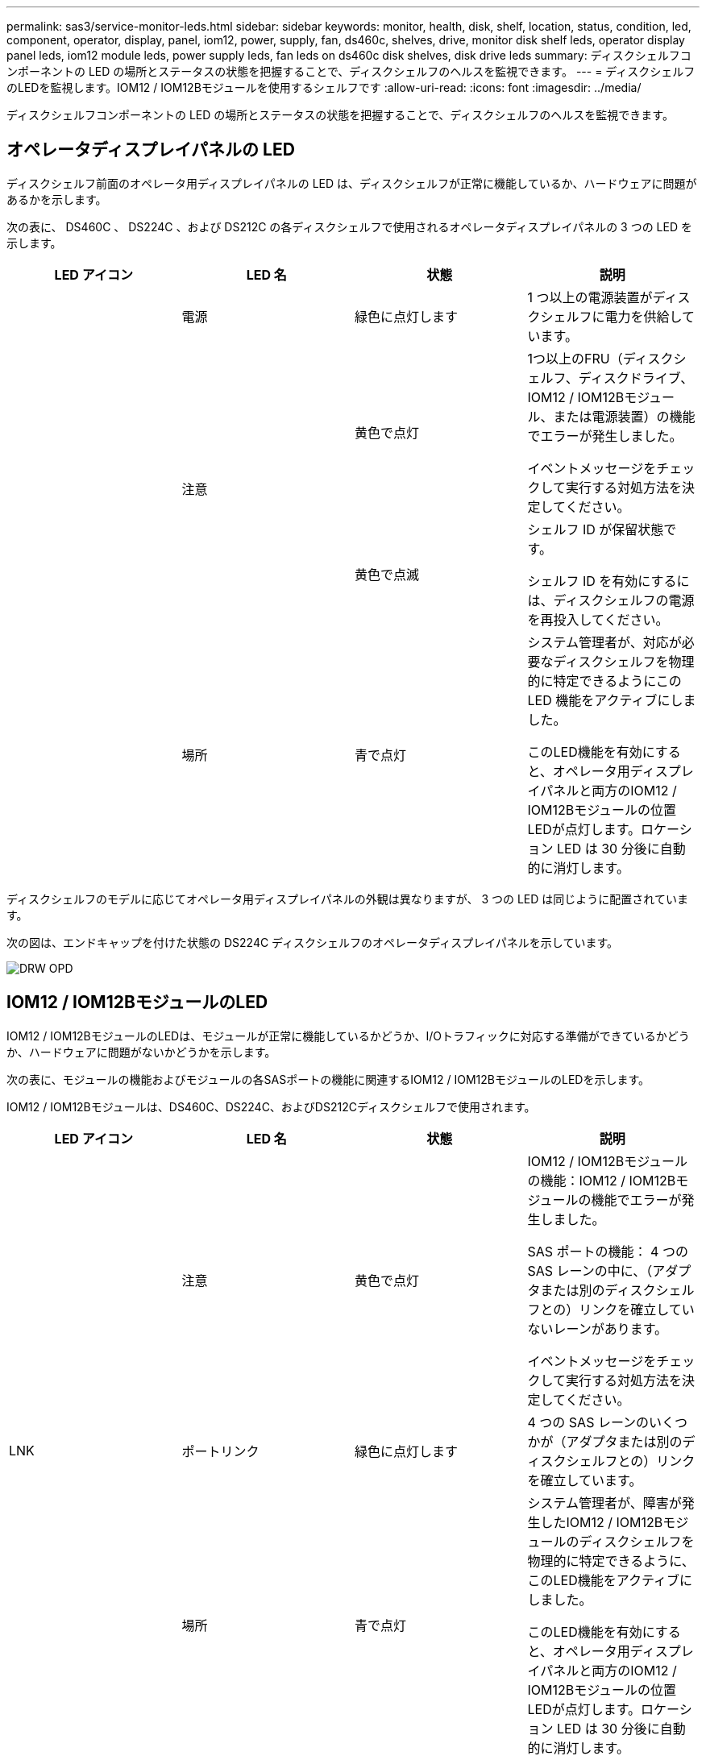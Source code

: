 ---
permalink: sas3/service-monitor-leds.html 
sidebar: sidebar 
keywords: monitor, health, disk, shelf, location, status, condition, led, component, operator, display, panel, iom12, power, supply, fan, ds460c, shelves, drive, monitor disk shelf leds, operator display panel leds, iom12 module leds, power supply leds, fan leds on ds460c disk shelves, disk drive leds 
summary: ディスクシェルフコンポーネントの LED の場所とステータスの状態を把握することで、ディスクシェルフのヘルスを監視できます。 
---
= ディスクシェルフのLEDを監視します。IOM12 / IOM12Bモジュールを使用するシェルフです
:allow-uri-read: 
:icons: font
:imagesdir: ../media/


[role="lead"]
ディスクシェルフコンポーネントの LED の場所とステータスの状態を把握することで、ディスクシェルフのヘルスを監視できます。



== オペレータディスプレイパネルの LED

ディスクシェルフ前面のオペレータ用ディスプレイパネルの LED は、ディスクシェルフが正常に機能しているか、ハードウェアに問題があるかを示します。

次の表に、 DS460C 、 DS224C 、および DS212C の各ディスクシェルフで使用されるオペレータディスプレイパネルの 3 つの LED を示します。

[cols="4*"]
|===
| LED アイコン | LED 名 | 状態 | 説明 


 a| 
image:../media/drw_sas_power_icon.png[""]
 a| 
電源
 a| 
緑色に点灯します
 a| 
1 つ以上の電源装置がディスクシェルフに電力を供給しています。



.2+| image:../media/drw_sas_fault_icon.png[""] .2+| 注意  a| 
黄色で点灯
 a| 
1つ以上のFRU（ディスクシェルフ、ディスクドライブ、IOM12 / IOM12Bモジュール、または電源装置）の機能でエラーが発生しました。

イベントメッセージをチェックして実行する対処方法を決定してください。



 a| 
黄色で点滅
 a| 
シェルフ ID が保留状態です。

シェルフ ID を有効にするには、ディスクシェルフの電源を再投入してください。



 a| 
image:../media/drw_sas3_location_icon.gif[""]
 a| 
場所
 a| 
青で点灯
 a| 
システム管理者が、対応が必要なディスクシェルフを物理的に特定できるようにこの LED 機能をアクティブにしました。

このLED機能を有効にすると、オペレータ用ディスプレイパネルと両方のIOM12 / IOM12Bモジュールの位置LEDが点灯します。ロケーション LED は 30 分後に自動的に消灯します。

|===
ディスクシェルフのモデルに応じてオペレータ用ディスプレイパネルの外観は異なりますが、 3 つの LED は同じように配置されています。

次の図は、エンドキャップを付けた状態の DS224C ディスクシェルフのオペレータディスプレイパネルを示しています。

image::../media/drw_opd.gif[DRW OPD]



== IOM12 / IOM12BモジュールのLED

IOM12 / IOM12BモジュールのLEDは、モジュールが正常に機能しているかどうか、I/Oトラフィックに対応する準備ができているかどうか、ハードウェアに問題がないかどうかを示します。

次の表に、モジュールの機能およびモジュールの各SASポートの機能に関連するIOM12 / IOM12BモジュールのLEDを示します。

IOM12 / IOM12Bモジュールは、DS460C、DS224C、およびDS212Cディスクシェルフで使用されます。

[cols="4*"]
|===
| LED アイコン | LED 名 | 状態 | 説明 


 a| 
image:../media/drw_sas_fault_icon.png[""]
 a| 
注意
 a| 
黄色で点灯
 a| 
IOM12 / IOM12Bモジュールの機能：IOM12 / IOM12Bモジュールの機能でエラーが発生しました。

SAS ポートの機能： 4 つの SAS レーンの中に、（アダプタまたは別のディスクシェルフとの）リンクを確立していないレーンがあります。

イベントメッセージをチェックして実行する対処方法を決定してください。



 a| 
LNK
 a| 
ポートリンク
 a| 
緑色に点灯します
 a| 
4 つの SAS レーンのいくつかが（アダプタまたは別のディスクシェルフとの）リンクを確立しています。



 a| 
image:../media/drw_sas3_location_icon.gif[""]
 a| 
場所
 a| 
青で点灯
 a| 
システム管理者が、障害が発生したIOM12 / IOM12Bモジュールのディスクシェルフを物理的に特定できるように、このLED機能をアクティブにしました。

このLED機能を有効にすると、オペレータ用ディスプレイパネルと両方のIOM12 / IOM12Bモジュールの位置LEDが点灯します。ロケーション LED は 30 分後に自動的に消灯します。

|===
次の図は、IOM12モジュールを示しています。

image::../media/drw_iom12.gif[DRW iom12]

IOM12Bモジュールは、青色のストライプと「IOM12B」ラベルで区別されます。

image::../media/iom12b.png[iom12b]



== 電源装置の LED

電源装置の LED は、電源装置が正常に機能しているか、ハードウェアに問題があるかを示します。

次の表に、 DS460C 、 DS224C 、および DS212C ディスクシェルフで使用される電源装置の 2 つの LED を示します。

[cols="4*"]
|===
| LED アイコン | LED 名 | 状態 | 説明 


.2+| image:../media/drw_sas_power_icon.png[""] .2+| 電源  a| 
緑色に点灯します
 a| 
電源装置は正常に機能しています。



 a| 
オフ
 a| 
電源装置に障害が発生したか、 AC スイッチがオフになっているか、 AC 電源コードが正しく取り付けられていないか、または電源装置に電力が適切に供給されていません。

イベントメッセージをチェックして実行する対処方法を決定してください。



 a| 
image:../media/drw_sas_fault_icon.png[""]
 a| 
注意
 a| 
黄色で点灯
 a| 
電源装置の機能にエラーが発生しました。

イベントメッセージをチェックして実行する対処方法を決定してください。

|===
ディスクシェルフのモデルに応じて電源装置は異なり、 2 つの LED の場所も異なります。

次の図は、 DS460C ディスクシェルフで使用される電源装置を示しています。

2 つの LED アイコンは、ラベルと LED として機能します。つまり、アイコン自体が点灯します。隣接する LED はありません。

image::../media/28_dwg_e2860_de460c_psu.gif[28 DWG e2860 de460c PSU]

次の図は、 DS224C または DS212C ディスクシェルフで使用される電源装置を示しています。

image::../media/drw_powersupply_913w_vsd.gif[DRW 電源 913w VSD]



== DS460C ディスクシェルフのファン LED

DS460C ファンの LED は、ファンが正常に機能しているか、ハードウェアに問題があるかを示します。

次の表に、 DS460C ディスクシェルフで使用されるファンの LED を示します。

[cols="4*"]
|===
| 項目 | LED 名 | 状態 | 説明 


 a| 
image:../media/legend_icon_01.png[""]
 a| 
注意
 a| 
黄色で点灯
 a| 
ファンの機能にエラーが発生しました。

イベントメッセージをチェックして実行する対処方法を決定してください。

|===
image:../media/28_dwg_e2860_de460c_single_fan_canister_with_led_callout.gif[""]



== ディスクドライブの LED

ディスクドライブの LED は、ドライブが正常に機能しているか、ハードウェアに問題があるかを示します。



=== DS224C および DS212C ディスクシェルフのディスクドライブ LED

次の表に、 DS224C および DS212C ディスクシェルフで使用されるディスクドライブの 2 つの LED を示します。

[cols="4*"]
|===
| コールアウト | LED 名 | 状態 | 説明 


.2+| image:../media/legend_icon_01.png[""] .2+| アクティビティ  a| 
緑色に点灯します
 a| 
ディスクドライブの電源が入っています。



 a| 
緑色に点滅
 a| 
ディスクドライブに電源が入っており、 I/O 処理が進行中です。



 a| 
image:../media/legend_icon_02.png[""]
 a| 
注意
 a| 
黄色で点灯
 a| 
ディスクドライブの機能にエラーが発生しました。

イベントメッセージをチェックして実行する対処方法を決定してください。

|===
ディスクシェルフのモデルに応じてディスクドライブはディスクシェルフに縦または横に配置され、 2 つの LED の位置も異なります。

次の図は、 DS224C ディスクシェルフで使用されるディスクドライブを示しています。

DS224C ディスクシェルフでは、 2.5 インチディスクドライブがディスクシェルフ内に縦に配置されます。

image::../media/drw_diskdrive_ds224c.gif[DRW ディスクドライブ ds224c]

次の図は、 DS212C ディスクシェルフで使用されるディスクドライブを示しています。

DS212C ディスクシェルフでは、 3.5 インチまたは 2.5 インチのディスクドライブがディスクシェルフ内に横に配置されます。

image::../media/drw_diskdrive_ds212c.gif[DRW DiskDrive ds212c]



=== DS460C ディスクシェルフのディスクドライブ LED

次の図と表に、ドライブドロワーのドライブアクティビティ LED とその動作状態を示します。

image::../media/2860_dwg_drive_drawer_leds.gif[2860 DWG ドライブドロワーの LED]

[cols="4*"]
|===
| 場所 | LED | ステータスインジケータ | 説明 


.3+| 1. .3+| 警告：各ドロワーに対する警告  a| 
黄色で点灯
 a| 
ドライブドロワー内に注意委が必要なコンポーネントがあります。



 a| 
オフ
 a| 
ドロワー内に注意が必要なドライブやその他のコンポーネントはなく、ドロワー内のドライブに対してアクティブな場所確認処理は発生していません。



 a| 
黄色で点滅
 a| 
ドロワー内のいずれかのドライブに対して、ドライブの場所確認処理がアクティブです。



.3+| 2-13 .3+| アクティビティ：ドライブドロワー内のドライブ 0~11 のドライブアクティビティ  a| 
緑
 a| 
電源がオンになり、ドライブは正常に動作しています。



 a| 
緑色に点滅
 a| 
ドライブに電源が入っており、 I/O 処理が進行中です。



 a| 
オフ
 a| 
電源がオフになっています。

|===
ドライブドロワーを開くと、各ドライブの前面に警告 LED を確認できます。

image::../media/2860_dwg_amber_on_drive.gif[ドライブ上の 2860 DWG オレンジ]

[cols="10,90"]
|===


 a| 
image:../media/legend_icon_01.png[""]
| 警告 LED ライトが点灯します 
|===